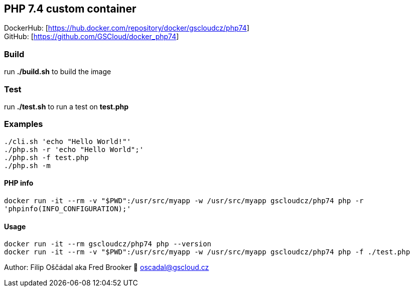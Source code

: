 == PHP 7.4 custom container

DockerHub: [https://hub.docker.com/repository/docker/gscloudcz/php74] +
GitHub: [https://github.com/GSCloud/docker_php74]

=== Build

run *./build.sh* to build the image

=== Test

run *./test.sh* to run a test on *test.php*

=== Examples

`./cli.sh 'echo "Hello World!"'` +
`./php.sh -r 'echo "Hello World";'` +
`./php.sh -f test.php` +
`./php.sh -m`

==== PHP info

`docker run -it --rm -v "$PWD":/usr/src/myapp -w /usr/src/myapp gscloudcz/php74 php -r 'phpinfo(INFO_CONFIGURATION);'`

==== Usage

`docker run -it --rm gscloudcz/php74 php --version` +
`docker run -it --rm -v "$PWD":/usr/src/myapp -w /usr/src/myapp gscloudcz/php74 php -f ./test.php`

Author: Filip Oščádal aka Fred Brooker 💌 oscadal@gscloud.cz
